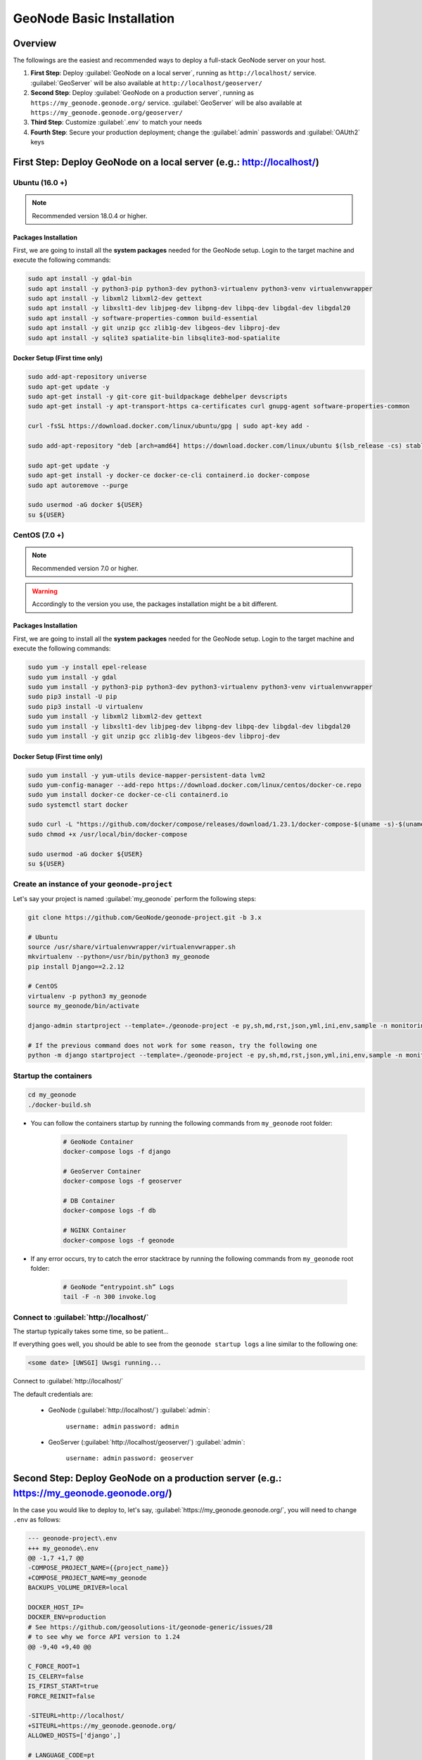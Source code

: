 ==========================
GeoNode Basic Installation
==========================

Overview
========

The followings are the easiest and recommended ways to deploy a full-stack GeoNode server on your host.

#. **First Step**: Deploy :guilabel:`GeoNode on a local server`, running as ``http://localhost/`` service. :guilabel:`GeoServer` will be also available at ``http://localhost/geoserver/``

#. **Second Step**: Deploy :guilabel:`GeoNode on a production server`, running as ``https://my_geonode.geonode.org/`` service. :guilabel:`GeoServer` will be also available at ``https://my_geonode.geonode.org/geoserver/``

#. **Third Step**: Customize :guilabel:`.env` to match your needs

#. **Fourth Step**: Secure your production deployment; change the :guilabel:`admin` passwords and :guilabel:`OAUth2` keys

First Step: Deploy GeoNode on a local server (e.g.: http://localhost/)
======================================================================

Ubuntu (16.0 +)
^^^^^^^^^^^^^^^

.. note:: Recommended version 18.0.4 or higher.

Packages Installation
.....................

First, we are going to install all the **system packages** needed for the GeoNode setup.
Login to the target machine and execute the following commands:

.. code-block:: shell

  sudo apt install -y gdal-bin
  sudo apt install -y python3-pip python3-dev python3-virtualenv python3-venv virtualenvwrapper
  sudo apt install -y libxml2 libxml2-dev gettext
  sudo apt install -y libxslt1-dev libjpeg-dev libpng-dev libpq-dev libgdal-dev libgdal20
  sudo apt install -y software-properties-common build-essential
  sudo apt install -y git unzip gcc zlib1g-dev libgeos-dev libproj-dev
  sudo apt install -y sqlite3 spatialite-bin libsqlite3-mod-spatialite

Docker Setup (First time only)
..............................

.. code-block:: shell

  sudo add-apt-repository universe
  sudo apt-get update -y
  sudo apt-get install -y git-core git-buildpackage debhelper devscripts
  sudo apt-get install -y apt-transport-https ca-certificates curl gnupg-agent software-properties-common

  curl -fsSL https://download.docker.com/linux/ubuntu/gpg | sudo apt-key add -

  sudo add-apt-repository "deb [arch=amd64] https://download.docker.com/linux/ubuntu $(lsb_release -cs) stable"

  sudo apt-get update -y
  sudo apt-get install -y docker-ce docker-ce-cli containerd.io docker-compose
  sudo apt autoremove --purge

  sudo usermod -aG docker ${USER}
  su ${USER}

CentOS (7.0 +)
^^^^^^^^^^^^^^

.. note:: Recommended version 7.0 or higher.

.. warning:: Accordingly to the version you use, the packages installation might be a bit different.

Packages Installation
.....................

First, we are going to install all the **system packages** needed for the GeoNode setup.
Login to the target machine and execute the following commands:

.. code-block:: shell

  sudo yum -y install epel-release
  sudo yum install -y gdal
  sudo yum install -y python3-pip python3-dev python3-virtualenv python3-venv virtualenvwrapper
  sudo pip3 install -U pip
  sudo pip3 install -U virtualenv
  sudo yum install -y libxml2 libxml2-dev gettext
  sudo yum install -y libxslt1-dev libjpeg-dev libpng-dev libpq-dev libgdal-dev libgdal20
  sudo yum install -y git unzip gcc zlib1g-dev libgeos-dev libproj-dev

Docker Setup (First time only)
..............................

.. code-block:: shell

  sudo yum install -y yum-utils device-mapper-persistent-data lvm2
  sudo yum-config-manager --add-repo https://download.docker.com/linux/centos/docker-ce.repo
  sudo yum install docker-ce docker-ce-cli containerd.io
  sudo systemctl start docker

  sudo curl -L "https://github.com/docker/compose/releases/download/1.23.1/docker-compose-$(uname -s)-$(uname -m)" -o /usr/local/bin/docker-compose
  sudo chmod +x /usr/local/bin/docker-compose

  sudo usermod -aG docker ${USER}
  su ${USER}

Create an instance of your ``geonode-project``
^^^^^^^^^^^^^^^^^^^^^^^^^^^^^^^^^^^^^^^^^^^^^^

Let's say your project is named :guilabel:`my_geonode` perform the following steps:

.. code-block:: shell

  git clone https://github.com/GeoNode/geonode-project.git -b 3.x

  # Ubuntu
  source /usr/share/virtualenvwrapper/virtualenvwrapper.sh
  mkvirtualenv --python=/usr/bin/python3 my_geonode
  pip install Django==2.2.12

  # CentOS
  virtualenv -p python3 my_geonode
  source my_geonode/bin/activate

  django-admin startproject --template=./geonode-project -e py,sh,md,rst,json,yml,ini,env,sample -n monitoring-cron -n Dockerfile my_geonode

  # If the previous command does not work for some reason, try the following one
  python -m django startproject --template=./geonode-project -e py,sh,md,rst,json,yml,ini,env,sample -n monitoring-cron -n Dockerfile my_geonode

Startup the containers
^^^^^^^^^^^^^^^^^^^^^^

.. code-block:: shell

  cd my_geonode
  ./docker-build.sh

- You can follow the containers startup by running the following commands from ``my_geonode`` root folder:

    .. code-block:: shell

        # GeoNode Container
        docker-compose logs -f django

        # GeoServer Container
        docker-compose logs -f geoserver

        # DB Container
        docker-compose logs -f db

        # NGINX Container
        docker-compose logs -f geonode

- If any error occurs, try to catch the error stacktrace by running the following commands from ``my_geonode`` root folder:

    .. code-block:: shell

        # GeoNode “entrypoint.sh” Logs
        tail -F -n 300 invoke.log


Connect to :guilabel:`http://localhost/`
^^^^^^^^^^^^^^^^^^^^^^^^^^^^^^^^^^^^^^^^

The startup typically takes some time, so be patient…

If everything goes well, you should be able to see from the ``geonode startup logs`` a line similar to the following one:

.. code-block:: shell

  <some date> [UWSGI] Uwsgi running...

Connect to :guilabel:`http://localhost/`

The default credentials are:

 * GeoNode (:guilabel:`http://localhost/`) :guilabel:`admin`:

    ``username: admin``
    ``password: admin``

 * GeoServer (:guilabel:`http://localhost/geoserver/`) :guilabel:`admin`:

    ``username: admin``
    ``password: geoserver``

Second Step: Deploy GeoNode on a production server (e.g.: https://my_geonode.geonode.org/)
==========================================================================================

In the case you would like to deploy to, let's say, :guilabel:`https://my_geonode.geonode.org/`, you will need to change ``.env`` as follows:

.. code-block:: diff

    --- geonode-project\.env
    +++ my_geonode\.env
    @@ -1,7 +1,7 @@
    -COMPOSE_PROJECT_NAME={{project_name}}
    +COMPOSE_PROJECT_NAME=my_geonode
    BACKUPS_VOLUME_DRIVER=local
    
    DOCKER_HOST_IP=
    DOCKER_ENV=production
    # See https://github.com/geosolutions-it/geonode-generic/issues/28
    # to see why we force API version to 1.24
    @@ -9,40 +9,40 @@
    
    C_FORCE_ROOT=1
    IS_CELERY=false
    IS_FIRST_START=true
    FORCE_REINIT=false
    
    -SITEURL=http://localhost/
    +SITEURL=https://my_geonode.geonode.org/
    ALLOWED_HOSTS=['django',]
    
    # LANGUAGE_CODE=pt
    # LANGUAGES=(('en','English'),('pt','Portuguese'))
    
    GEONODE_INSTANCE_NAME=geonode
    -DJANGO_SETTINGS_MODULE={{project_name}}.settings
    -UWSGI_CMD=uwsgi --ini /usr/src/{{project_name}}/uwsgi.ini
    +DJANGO_SETTINGS_MODULE=my_geonode.settings
    +UWSGI_CMD=uwsgi --ini /usr/src/my_geonode/uwsgi.ini
    
    # #################
    # backend
    # #################
    -GEONODE_DATABASE={{project_name}}
    +GEONODE_DATABASE=my_geonode
    GEONODE_DATABASE_PASSWORD=geonode
    -GEONODE_GEODATABASE={{project_name}}_data
    +GEONODE_GEODATABASE=my_geonode_data
    GEONODE_GEODATABASE_PASSWORD=geonode
    
    -DATABASE_URL=postgres://{{project_name}}:geonode@db:5432/{{project_name}}
    -GEODATABASE_URL=postgis://{{project_name}}_data:geonode@db:5432/{{project_name}}_data
    +DATABASE_URL=postgres://my_geonode:geonode@db:5432/my_geonode
    +GEODATABASE_URL=postgis://my_geonode_data:geonode@db:5432/my_geonode_data
    DEFAULT_BACKEND_DATASTORE=datastore
    BROKER_URL=amqp://guest:guest@rabbitmq:5672/
    
    # #################
    # geoserver
    # #################
    -GEOSERVER_WEB_UI_LOCATION=http://localhost/geoserver/
    -GEOSERVER_PUBLIC_LOCATION=http://localhost/geoserver/
    +GEOSERVER_WEB_UI_LOCATION=https://my_geonode.geonode.org/geoserver/
    +GEOSERVER_PUBLIC_LOCATION=https://my_geonode.geonode.org/geoserver/
    GEOSERVER_LOCATION=http://geoserver:8080/geoserver/
    GEOSERVER_ADMIN_PASSWORD=geoserver
    
    OGC_REQUEST_TIMEOUT=30
    OGC_REQUEST_MAX_RETRIES=1
    OGC_REQUEST_BACKOFF_FACTOR=0.3
    @@ -58,50 +58,50 @@
    MOSAIC_ENABLED=False
    
    # #################
    # nginx
    # HTTPD Server
    # #################
    -GEONODE_LB_HOST_IP=localhost
    +GEONODE_LB_HOST_IP=my_geonode.geonode.org
    GEONODE_LB_PORT=80
    
    # IP or domain name and port where the server can be reached on HTTPS (leave HOST empty if you want to use HTTP only)
    # port where the server can be reached on HTTPS
    -HTTP_HOST=localhost
    -HTTPS_HOST=
    +HTTP_HOST=
    +HTTPS_HOST=my_geonode.geonode.org
    
    HTTP_PORT=80
    HTTPS_PORT=443
    
    # Let's Encrypt certificates for https encryption. You must have a domain name as HTTPS_HOST (doesn't work
    # with an ip) and it must be reachable from the outside. This can be one of the following :
    # disabled : we do not get a certificate at all (a placeholder certificate will be used)
    # staging : we get staging certificates (are invalid, but allow to test the process completely and have much higher limit rates)
    # production : we get a normal certificate (default)
    -LETSENCRYPT_MODE=disabled
    +# LETSENCRYPT_MODE=disabled
    # LETSENCRYPT_MODE=staging
    -# LETSENCRYPT_MODE=production
    +LETSENCRYPT_MODE=production
    
    RESOLVER=127.0.0.11
    
    # #################
    # Security
    # #################
    # Admin Settings
    ADMIN_PASSWORD=admin
    -ADMIN_EMAIL=admin@localhost
    +ADMIN_EMAIL=admin@my_geonode.geonode.org
    
    # EMAIL Notifications
    EMAIL_ENABLE=False
    DJANGO_EMAIL_BACKEND=django.core.mail.backends.smtp.EmailBackend
    DJANGO_EMAIL_HOST=localhost
    DJANGO_EMAIL_PORT=25
    DJANGO_EMAIL_HOST_USER=
    DJANGO_EMAIL_HOST_PASSWORD=
    DJANGO_EMAIL_USE_TLS=False
    -DEFAULT_FROM_EMAIL='GeoNode <no-reply@geonode.org>'
    +DEFAULT_FROM_EMAIL='GeoNode <no-reply@my_geonode.geonode.org>'
    
    # Session/Access Control
    LOCKDOWN_GEONODE=False
    CORS_ORIGIN_ALLOW_ALL=True
    SESSION_EXPIRED_CONTROL_ENABLED=True
    DEFAULT_ANONYMOUS_VIEW_PERMISSION=True


Restart the containers
^^^^^^^^^^^^^^^^^^^^^^

Whenever you change someting on :guilabel:`.env` file, you will need to rebuild the container

.. warning:: **Be careful!** The following command drops any change you might have done manually inside the containers, except for the static volumes.

.. code-block:: shell

  docker-compose up -d

Third Step: Customize :guilabel:`.env` to match your needs
===========================================================

In the case you would like to modify the GeoNode behavior, always use the :guilabel:`.env` file in order to update the :guilabel:`settings`.

If you need to change a setting which does not exist in :guilabel:`.env`, you can force the values inside :guilabel:`my_geonode/settings.py`

Refer to the section: :ref:`settings`

You can add here any property referred as

    | Env: ``PROPERTY_NAME``


Restart the containers
^^^^^^^^^^^^^^^^^^^^^^

Whenever you change someting on :guilabel:`.env` file, you will need to rebuild the containers.

.. warning:: **Be careful!** The following command drops any change you might have done manually inside the containers, except for the static volumes.

.. code-block:: shell

  docker-compose up -d django


Fourth Step: Secure your production deployment; change the :guilabel:`admin` passwords and :guilabel:`OAUth2` keys
==================================================================================================================

GeoServer Setup
^^^^^^^^^^^^^^^

Admin Password Update
.....................

.. figure:: img/geoserver_setup_001.png
    :align: center

.. figure:: img/geoserver_setup_002.png
    :align: center

    *GeoServer Admin Password Update*

OAUth2 REST API Key
...................

.. note:: In order to generate new strong random passwords you can use an online service like https://passwordsgenerator.net/
    
    Avoid using Symbols ( e.g. @#$% ) as they might conflict with :guilabel:`.env` file

.. figure:: img/geoserver_setup_003.png
    :align: center

    *OAUth2 REST API Key Update*

GeoServer Disk Quota
....................

.. figure:: img/geoserver_setup_004.png
    :align: center

    *GeoServer Disk Quota Update*

Update the passwords and keys on :guilabel:`.env` file
^^^^^^^^^^^^^^^^^^^^^^^^^^^^^^^^^^^^^^^^^^^^^^^^^^^^^^

.. note:: In order to generate new strong random passwords you can use an online service like https://passwordsgenerator.net/
    
    Avoid using Symbols ( e.g. @#$% ) as they might conflict with :guilabel:`.env` file

.. code-block:: diff

    --- my_geonode\.env
    +++ my_geonode\.prod.env
    @@ -6,13 +6,13 @@
    # See https://github.com/geosolutions-it/geonode-generic/issues/28
    # to see why we force API version to 1.24
    DOCKER_API_VERSION="1.24"
    
    C_FORCE_ROOT=1
    IS_CELERY=false
    -IS_FIRST_START=true
    +IS_FIRST_START=false
    FORCE_REINIT=false
    
    SITEURL=https://my_geonode.geonode.org/
    ALLOWED_HOSTS=['django',]
    
    # LANGUAGE_CODE=pt
    @@ -38,13 +38,14 @@
    # #################
    # geoserver
    # #################
    GEOSERVER_WEB_UI_LOCATION=https://my_geonode.geonode.org/geoserver/
    GEOSERVER_PUBLIC_LOCATION=https://my_geonode.geonode.org/geoserver/
    GEOSERVER_LOCATION=http://geoserver:8080/geoserver/
    -GEOSERVER_ADMIN_PASSWORD=geoserver
    +GEOSERVER_ADMIN_USER=admin
    +GEOSERVER_ADMIN_PASSWORD=<new_geoserver_admin_password>
    
    OGC_REQUEST_TIMEOUT=30
    OGC_REQUEST_MAX_RETRIES=1
    OGC_REQUEST_BACKOFF_FACTOR=0.3
    OGC_REQUEST_POOL_MAXSIZE=10
    OGC_REQUEST_POOL_CONNECTIONS=10
    @@ -84,13 +85,13 @@
    RESOLVER=127.0.0.11
    
    # #################
    # Security
    # #################
    # Admin Settings
    -ADMIN_PASSWORD=admin
    +ADMIN_PASSWORD=<new_geonode_admin_password>
    ADMIN_EMAIL=admin@my_geonode.geonode.org
    
    # EMAIL Notifications
    EMAIL_ENABLE=False
    DJANGO_EMAIL_BACKEND=django.core.mail.backends.smtp.EmailBackend
    DJANGO_EMAIL_HOST=localhost
    @@ -114,15 +115,15 @@
    ACCOUNT_CONFIRM_EMAIL_ON_GET=False
    ACCOUNT_EMAIL_VERIFICATION=optional
    ACCOUNT_EMAIL_CONFIRMATION_EMAIL=False
    ACCOUNT_EMAIL_CONFIRMATION_REQUIRED=False
    
    # OAuth2
    -OAUTH2_API_KEY=
    -OAUTH2_CLIENT_ID=Jrchz2oPY3akmzndmgUTYrs9gczlgoV20YPSvqaV
    -OAUTH2_CLIENT_SECRET=rCnp5txobUo83EpQEblM8fVj3QT5zb5qRfxNsuPzCqZaiRyIoxM4jdgMiZKFfePBHYXCLd7B8NlkfDBY9HKeIQPcy5Cp08KQNpRHQbjpLItDHv12GvkSeXp6OxaUETv3
    +OAUTH2_API_KEY=<new_OAUTH2_API_KEY>
    +OAUTH2_CLIENT_ID=<new_OAUTH2_CLIENT_ID>
    +OAUTH2_CLIENT_SECRET=<new_OAUTH2_CLIENT_SECRET>
    
    # GeoNode APIs
    API_LOCKDOWN=False
    TASTYPIE_APIKEY=
    
    # #################

[Optional] Update your SSH Certificates
^^^^^^^^^^^^^^^^^^^^^^^^^^^^^^^^^^^^^^^

In production deployment mode, GeoNode uses by default :guilabel:`Let's Encrypt` certificates

You may want to provide your own certificates to GeoNode

.. code-block:: shell

    docker exec -it nginx4my_geonode_geonode sh -c 'mkdir /geonode-certificates/my_geonode'

    wget --no-check-certificate 'http://<url_to_your_chain.crt>' \
        -O chain.crt

    wget --no-check-certificate 'http://<url_to_your_key.key>' \
        -O my_geonode.key

    docker cp chain.crt nginx4my_geonode_geonode:/geonode-certificates/my_geonode

    docker cp my_geonode.key nginx4my_geonode_geonode:/geonode-certificates/my_geonode

    docker-compose exec geonode sh
    apk add vim

    vim nginx.https.enabled.conf


.. code-block:: diff

        -ssl_certificate     /certificate_symlink/fullchain.pem;
        -ssl_certificate_key /certificate_symlink/privkey.pem;
        +ssl_certificate       /geonode-certificates/my_geonode/chain.crt;
        +ssl_certificate_key   /geonode-certificates/my_geonode/my_geonode.key;


.. code-block:: shell

    nginx -s reload
    exit


Restart the GeoNode and NGINX containers
^^^^^^^^^^^^^^^^^^^^^^^^^^^^^^^^^^^^^^^^

Whenever you change someting on :guilabel:`.env` file, you will need to rebuild the container

.. warning:: **Be careful!** The following command drops any change you might have done manually inside the containers, except for the static volumes.

.. code-block:: shell

  docker-compose up -d django
  docker-compose restart geonode


